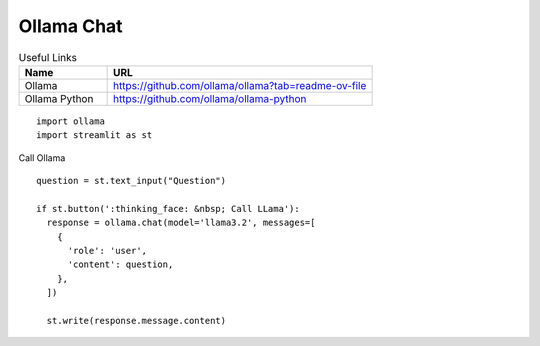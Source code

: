 Ollama Chat
-----------

.. csv-table:: Useful Links
   :header: "Name", "URL"
   :widths: 10 30

   "Ollama", https://github.com/ollama/ollama?tab=readme-ov-file
   "Ollama Python", https://github.com/ollama/ollama-python
  
::

  import ollama 
  import streamlit as st


Call Ollama

::

  question = st.text_input("Question")

  if st.button(':thinking_face: &nbsp; Call LLama'):
    response = ollama.chat(model='llama3.2', messages=[
      {
        'role': 'user',
        'content': question,
      },
    ])

    st.write(response.message.content)

